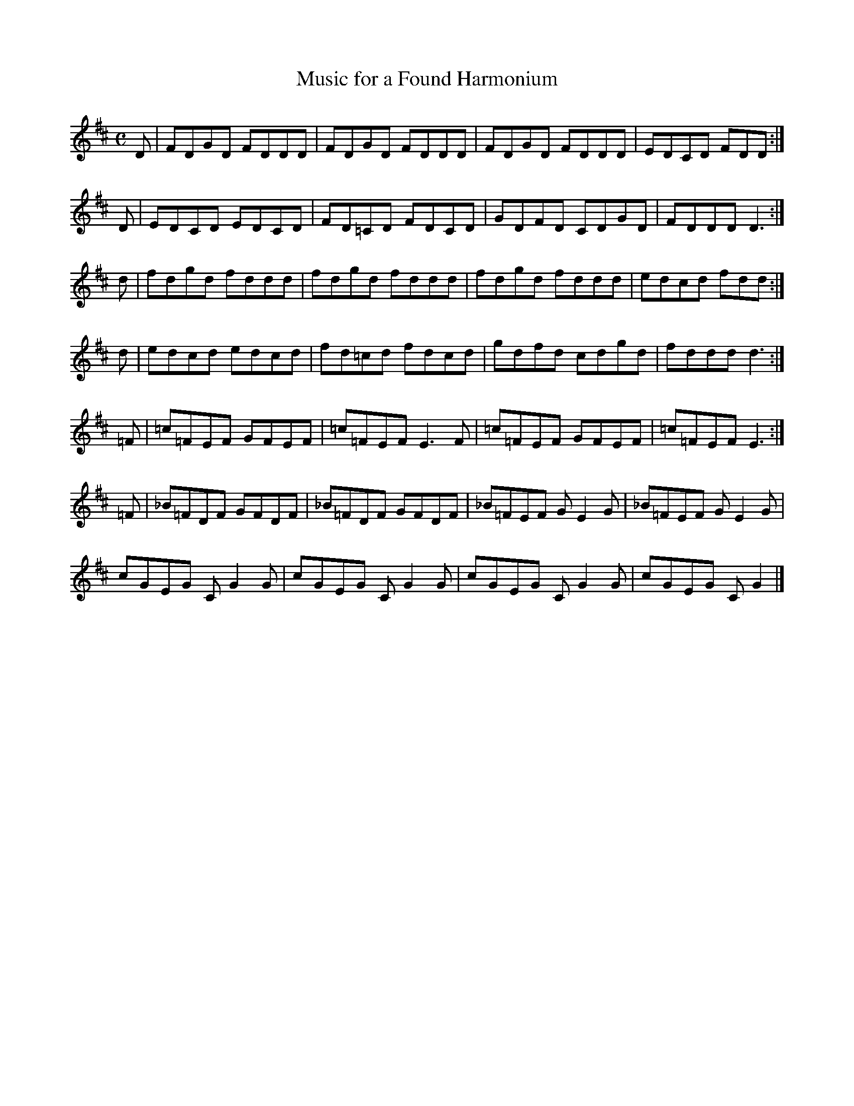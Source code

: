 X:5
T:Music for a Found Harmonium
Z: id:dc-miscellaneous-2
M:C
L:1/8
K:D Major
D|FDGD FDDD|FDGD FDDD|FDGD FDDD|EDCD FDD:|!
D|EDCD EDCD|FD=CD FDCD|GDFD CDGD|FDDD D3:|!
d|fdgd fddd|fdgd fddd|fdgd fddd|edcd fdd:|!
d|edcd edcd|fd=cd fdcd|gdfd cdgd|fddd d3:|!
=F|=c=FEF GFEF|=c=FEF E3F|=c=FEF GFEF|=c=FEF E3:|!
=F|_B=FDF GFDF|_B=FDF GFDF|_B=FEF GE2G|_B=FEF GE2G|!
cGEG CG2G|cGEG CG2G|cGEG CG2G|cGEG CG2|]!